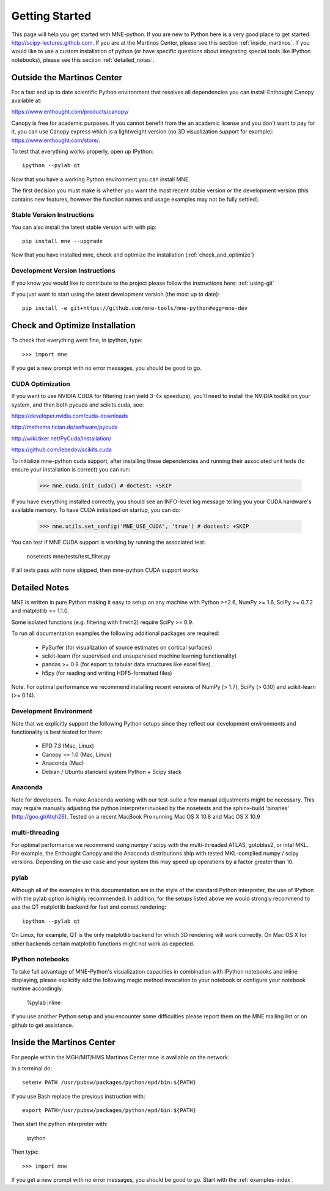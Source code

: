 .. _getting_started:

Getting Started
===============

This page will help you get started with MNE-python. If you are new to Python here is a
very good place to get started: http://scipy-lectures.github.com. If you are at the Martinos 
Center, please see this section :ref:`inside_martinos`. If you would like to use a custom
installation of python (or have specific questions about integrating special tools like 
IPython notebooks), please see this section :ref:`detailed_notes`.

Outside the Martinos Center
---------------------------

For a fast and up to date scientific Python environment that resolves all
dependencies you can install Enthought Canopy available at:

https://www.enthought.com/products/canopy/

Canopy is free for academic purposes. If you cannot benefit from the
an academic license and you don't want to pay for it, you can
use Canopy express which is a lightweight version (no 3D visualization
support for example): https://www.enthought.com/store/.

To test that everything works properly, open up IPython::

    ipython --pylab qt

Now that you have a working Python environment you can install MNE.

The first decision you must make is whether you want the most recent stable version or the 
development version (this contains new features, however the function names and usage examples
may not be fully settled).

Stable Version Instructions
^^^^^^^^^^^^^^^^^^^^^^^^^^^

You can also install the latest stable version with with pip::

    pip install mne --upgrade
    
Now that you have installed mne, check and optimize the installation (:ref:`check_and_optimize`)

Development Version Instructions
^^^^^^^^^^^^^^^^^^^^^^^^^^^^^^^^

If you know you would like to contribute to the project please follow the instructions here: 
:ref:`using-git`

If you just want to start using the latest development version (the most up to date)::

    pip install -e git+https://github.com/mne-tools/mne-python#egg=mne-dev

.. _check_and_optimize:

Check and Optimize Installation
-------------------------------

To check that everything went fine, in ipython, type::

    >>> import mne

If you get a new prompt with no error messages, you should be good to go.

CUDA Optimization
^^^^^^^^^^^^^^^^^

If you want to use NVIDIA CUDA for filtering (can yield 3-4x speedups), you'll
need to install the NVIDIA toolkit on your system, and then both pycuda and
scikits.cuda, see:

https://developer.nvidia.com/cuda-downloads

http://mathema.tician.de/software/pycuda

http://wiki.tiker.net/PyCuda/Installation/

https://github.com/lebedov/scikits.cuda

To initialize mne-python cuda support, after installing these dependencies
and running their associated unit tests (to ensure your installation is correct)
you can run:

    >>> mne.cuda.init_cuda() # doctest: +SKIP

If you have everything installed correctly, you should see an INFO-level log
message telling you your CUDA hardware's available memory. To have CUDA
initialized on startup, you can do:

    >>> mne.utils.set_config('MNE_USE_CUDA', 'true') # doctest: +SKIP

You can test if MNE CUDA support is working by running the associated test:

    nosetests mne/tests/test_filter.py

If all tests pass with none skipped, then mne-python CUDA support works.


.. _detailed_notes:

Detailed Notes
--------------

MNE is written in pure Python making it easy to setup on
any machine with Python >=2.6, NumPy >= 1.6, SciPy >= 0.7.2
and matplotlib >= 1.1.0.

Some isolated functions (e.g. filtering with firwin2) require SciPy >= 0.9.

To run all documentation examples the following additional packages are required:

    * PySurfer (for visualization of source estimates on cortical surfaces)

    * scikit-learn (for supervised and unsupervised machine learning functionality)

    * pandas >= 0.8 (for export to tabular data structures like excel files)

    * h5py (for reading and writing HDF5-formatted files)

Note. For optimal performance we recommend installing recent versions of
NumPy (> 1.7), SciPy (> 0.10) and scikit-learn (>= 0.14).

Development Environment
^^^^^^^^^^^^^^^^^^^^^^^

Note that we explicitly support the following Python setups since they reflect our
development environments and functionality is best tested for them:

    * EPD 7.3 (Mac, Linux)

    * Canopy >= 1.0 (Mac, Linux)

    * Anaconda (Mac)

    * Debian / Ubuntu standard system Python + Scipy stack

Anaconda
^^^^^^^^

Note for developers. To make Anaconda working with our test-suite a few
manual adjustments might be necessary. This may require
manually adjusting the python interpreter invoked by the nosetests and
the sphinx-build 'binaries' (http://goo.gl/Atqh26).
Tested on a recent MacBook Pro running Mac OS X 10.8 and Mac OS X 10.9

multi-threading
^^^^^^^^^^^^^^^

For optimal performance we recommend using numpy / scipy with the multi-threaded
ATLAS, gotoblas2, or intel MKL. For example, the Enthought Canopy and the Anaconda distributions
ship with tested MKL-compiled numpy / scipy versions. Depending on the use case and your system
this may speed up operations by a factor greater than 10.

pylab
^^^^^

Although all of the examples in this documentation are in the style
of the standard Python interpreter, the use of IPython with the pylab option
is highly recommended. In addition, for the setups listed above we would
strongly recommend to use the QT matplotlib backend for fast and correct rendering::

    ipython --pylab qt


On Linux, for example, QT is the only matplotlib backend for which 3D rendering
will work correctly. On Mac OS X for other backends certain matplotlib functions
might not work as expected.

IPython notebooks
^^^^^^^^^^^^^^^^^

To take full advantage of MNE-Python's visualization capacities in combination
with IPython notebooks and inline displaying, please explicitly add the
following magic method invocation to your notebook or configure your notebook
runtime accordingly.

    %pylab inline

If you use another Python setup and you encounter some difficulties please
report them on the MNE mailing list or on github to get assistance.


.. _inside_martinos:

Inside the Martinos Center
--------------------------

For people within the MGH/MIT/HMS Martinos Center mne is available on the network.

In a terminal do::

    setenv PATH /usr/pubsw/packages/python/epd/bin:${PATH}

If you use Bash replace the previous instruction with::

    export PATH=/usr/pubsw/packages/python/epd/bin:${PATH}

Then start the python interpreter with:

    ipython

Then type::

    >>> import mne

If you get a new prompt with no error messages, you should be good to go.
Start with the :ref:`examples-index`.
